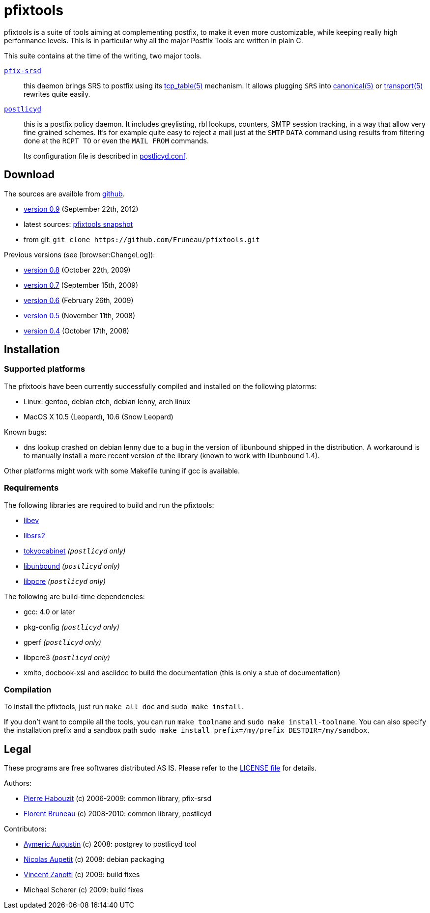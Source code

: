 pfixtools
=========

pfixtools is a suite of tools aiming at complementing postfix, to make it even
more customizable, while keeping really high performance levels. This is in
particular why all the major Postfix Tools are written in plain C.

This suite contains at the time of the writing, two major tools.

link:/Fruneau/pfixtools/tree/master/pfix-srsd/pfix-srsd.asciidoc[+pfix-srsd+]::
    this daemon brings SRS to postfix using its
    link:http://www.postfix.org/tcp_table.5.html[tcp_table(5)] mechanism. It
    allows plugging +SRS+ into
    link:http://www.postfix.org/canonical.5.html[canonical(5)] or
    link:http://www.postfix.org/transport.5.html[transport(5)] rewrites quite easily.

link:/Fruneau/pfixtools/tree/master/postlicyd/postlicyd.asciidoc[+postlicyd+]::
    this is a postfix policy daemon. It includes greylisting, rbl lookups,
    counters, SMTP session tracking, in a way that allow very fine grained
    schemes. It's for example quite easy to reject a mail just at the
    `SMTP` `DATA` command using results from filtering done at the `RCPT TO`
    or even the `MAIL FROM` commands.
+
Its configuration file is described in
link:/Fruneau/pfixtools/tree/master/postlicyd/postlicyd.conf.asciidoc[postlicyd.conf].

Download
--------

The sources are availble from link:/Fruneau/pfixtools[github].

* link:/Fruneau/pfixtools/tarball/pfixtools-0.9[version 0.9] (September 22th, 2012)
* latest sources: link:/Fruneau/pfixtools/tarball/master[pfixtools snapshot]
* from git: `git clone https://github.com/Fruneau/pfixtools.git`

Previous versions (see [browser:ChangeLog]):

* https://github.com/Fruneau/pfixtools/tarball/pfixtools-0.7[version 0.8] (October 22th, 2009)
* https://github.com/Fruneau/pfixtools/tarball/pfixtools-0.7[version 0.7] (September 15th, 2009)
* https://github.com/Fruneau/pfixtools/tarball/pfixtools-0.6[version 0.6] (February 26th, 2009)
* https://github.com/Fruneau/pfixtools/tarball/pfixtools-0.5[version 0.5] (November 11th, 2008)
* https://github.com/Fruneau/pfixtools/tarball/pfixtools-0.4[version 0.4] (October 17th, 2008)

Installation
------------

Supported platforms
~~~~~~~~~~~~~~~~~~~

The pfixtools have been currently successfully compiled and installed on the following platorms:

* Linux: gentoo, debian etch, debian lenny, arch linux
* MacOS X 10.5 (Leopard), 10.6 (Snow Leopard)

Known bugs:

* dns lookup crashed on debian lenny due to a bug in the version of libunbound shipped in the distribution. A workaround is to manually install a more recent version of the library (known to work with libunbound 1.4).

Other platforms might work with some Makefile tuning if gcc is available.

Requirements
~~~~~~~~~~~~

The following libraries are required to build and run the pfixtools:

* http://software.schmorp.de/pkg/libev.html[libev]
* http://www.libsrs2.org/[libsrs2]
* http://tokyocabinet.sourceforge.net/index.html[tokyocabinet] _(`postlicyd` only)_
* http://unbound.net/index.html[libunbound] _(`postlicyd` only)_
* http://www.pcre.org/[libpcre] _(`postlicyd` only)_

The following are build-time dependencies:

* gcc: 4.0 or later
* pkg-config _(`postlicyd` only)_
* gperf _(`postlicyd` only)_
* libpcre3 _(`postlicyd` only)_
* xmlto, docbook-xsl and asciidoc to build the documentation (this is only a stub of documentation)

Compilation
~~~~~~~~~~~

To install the pfixtools, just run `make all doc` and `sudo make install`.

If you don't want to compile all the tools, you can run `make toolname` and `sudo make install-toolname`. You can also specify the installation prefix and a sandbox path `sudo make install prefix=/my/prefix DESTDIR=/my/sandbox`.

Legal
-----

These programs are free softwares distributed AS IS. Please refer to the link:LICENSE[LICENSE file] for details.

Authors:

* link:/MadCoder[Pierre Habouzit] (c) 2006-2009: common library, pfix-srsd
* link:/Fruneau[Florent Bruneau] (c) 2008-2010: common library, postlicyd

Contributors:

* link:/aaugustin[Aymeric Augustin] (c) 2008: postgrey to postlicyd tool
* link:/ebzao[Nicolas Aupetit] (c) 2008: debian packaging
* http://vincent.m4z.org/[Vincent Zanotti] (c) 2009: build fixes
* Michael Scherer (c) 2009: build fixes
